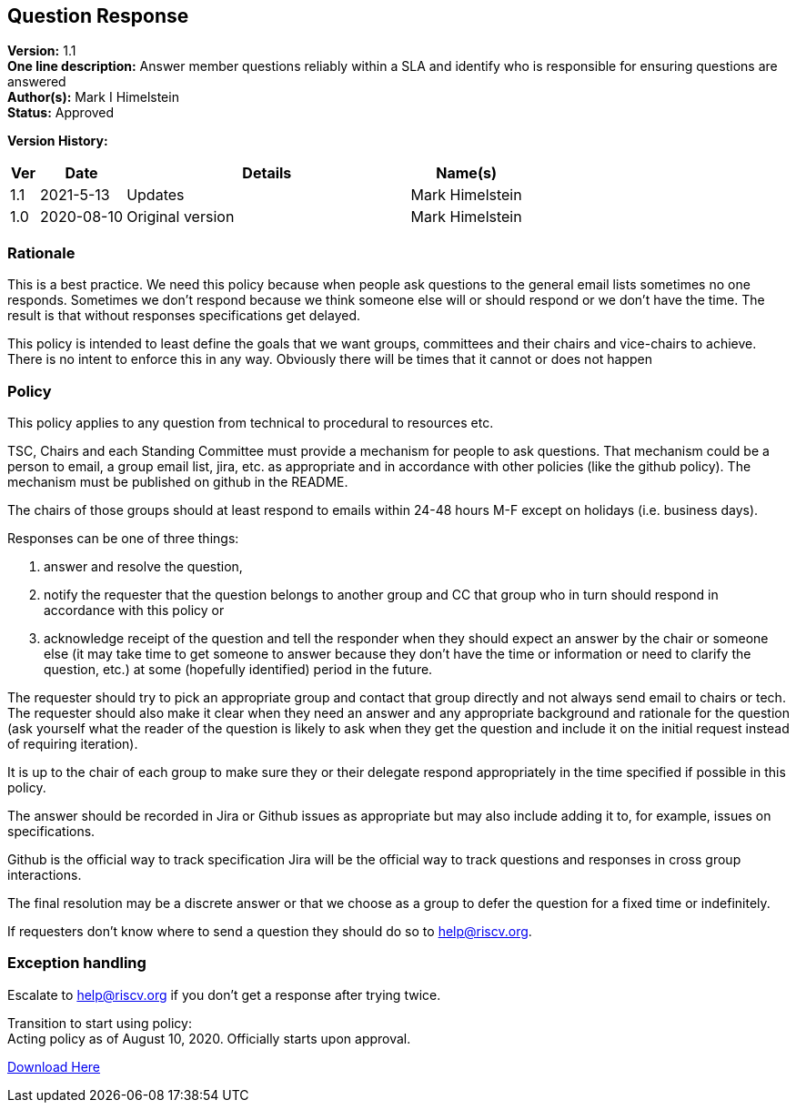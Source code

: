 [[question_response]]
== Question Response

*Version:* 1.1 +
*One line description:* Answer member questions reliably within a SLA and
identify who is responsible for ensuring questions are answered +
*Author(s):* Mark I Himelstein +
*Status:* Approved +

*Version History:* +
[width="100%",cols="<5%,<15%,<50%,<20%",options="header",]
|===
|Ver |Date |Details |Name(s)

|1.1 |2021-5-13 | Updates |Mark Himelstein

|1.0 |2020-08-10 |Original version |Mark Himelstein

|===

=== Rationale

This is a best practice. We need this policy because when people ask
questions to the general email lists sometimes no one responds.
Sometimes we don’t respond because we think someone else will or should
respond or we don’t have the time. The result is that without responses
specifications get delayed.

This policy is intended to least define the goals that we want groups,
committees and their chairs and vice-chairs to achieve. There is no
intent to enforce this in any way. Obviously there will be times that it
cannot or does not happen

=== Policy

This policy applies to any question from technical to procedural to
resources etc.

TSC, Chairs and each Standing Committee must provide a mechanism for
people to ask questions. That mechanism could be a person to email, a
group email list, jira, etc. as appropriate and in accordance with other
policies (like the github policy). The mechanism must be published on
github in the README.

The chairs of those groups should at least respond to emails within
24-48 hours M-F except on holidays (i.e. business days).

Responses can be one of three things:

. answer and resolve the question, +
. notify the requester that the question belongs to another
group and CC that group who in turn should respond in accordance with
this policy or
. acknowledge receipt of the question and tell the
responder when they should expect an answer by the chair or someone else
(it may take time to get someone to answer because they don’t have the
time or information or need to clarify the question, etc.) at some
(hopefully identified) period in the future.

The requester should try to pick an appropriate group and contact that
group directly and not always send email to chairs or tech. The
requester should also make it clear when they need an answer and any
appropriate background and rationale for the question (ask yourself what
the reader of the question is likely to ask when they get the question
and include it on the initial request instead of requiring iteration).

It is up to the chair of each group to make sure they or their delegate
respond appropriately in the time specified if possible in this policy.

The answer should be recorded in Jira or Github issues as appropriate
but may also include adding it to, for example, issues on
specifications.

Github is the official way to track specification Jira will be the
official way to track questions and responses in cross group
interactions.

The final resolution may be a discrete answer or that we choose as a
group to defer the question for a fixed time or indefinitely.

If requesters don’t know where to send a question they should do so to
help@riscv.org.

=== Exception handling +
Escalate to help@riscv.org if you don’t get a response after trying
twice.

Transition to start using policy: +
Acting policy as of August 10, 2020. Officially starts upon approval.

https://docs.google.com/document/d/1muwa9dkGSjnZmNxu6qH4zWZH92YVv6bHrJLRGs6185s/edit?usp=sharing[Download
Here]
